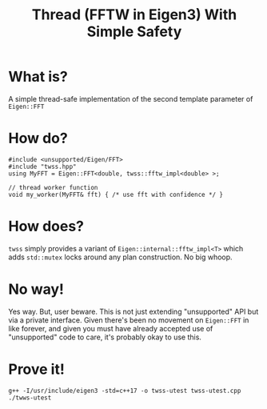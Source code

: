 #+title: Thread (FFTW in Eigen3) With Simple Safety

* What is?

A simple thread-safe implementation of the second template parameter
of ~Eigen::FFT~

* How do?

#+begin_src c++
  #include <unsupported/Eigen/FFT>
  #include "twss.hpp"
  using MyFFT = Eigen::FFT<double, twss::fftw_impl<double> >;
  
  // thread worker function
  void my_worker(MyFFT& fft) { /* use fft with confidence */ }
#+end_src

* How does?

~twss~ simply provides a variant of ~Eigen::internal::fftw_impl<T>~ which
adds ~std::mutex~ locks around any plan construction. No big whoop.

* No way!

Yes way.  But, user beware.  This is not just extending "unsupported"
API but via a private interface.  Given there's been no movement on
~Eigen::FFT~ in like forever, and given you must have already accepted
use of "unsupported" code to care, it's probably okay to use this.

* Prove it!

#+begin_src shell :exports both :results output code :wrap "example"
  g++ -I/usr/include/eigen3 -std=c++17 -o twss-utest twss-utest.cpp
  ./twws-utest
#+end_src

#+RESULTS:
#+begin_example
#+end_example

